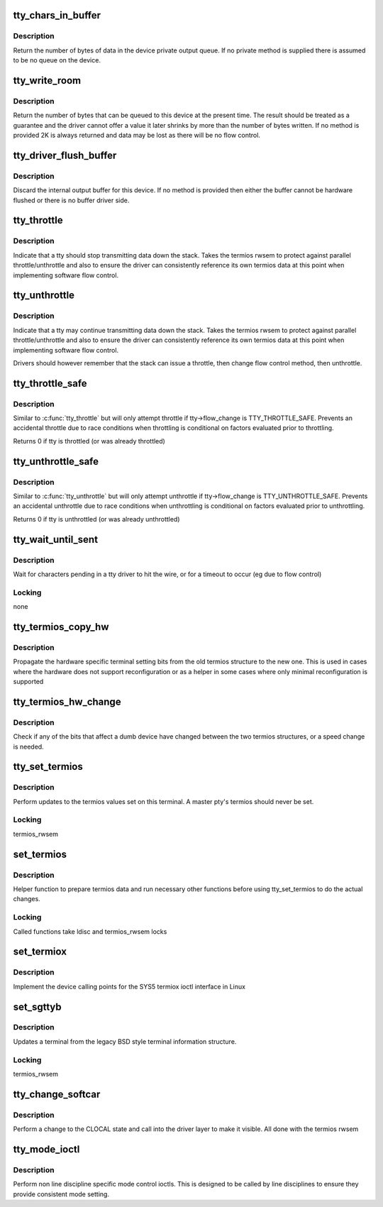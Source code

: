 .. -*- coding: utf-8; mode: rst -*-
.. src-file: drivers/tty/tty_ioctl.c

.. _`tty_chars_in_buffer`:

tty_chars_in_buffer
===================

.. c:function:: int tty_chars_in_buffer(struct tty_struct *tty)

    characters pending

    :param struct tty_struct \*tty:
        terminal

.. _`tty_chars_in_buffer.description`:

Description
-----------

Return the number of bytes of data in the device private
output queue. If no private method is supplied there is assumed
to be no queue on the device.

.. _`tty_write_room`:

tty_write_room
==============

.. c:function:: int tty_write_room(struct tty_struct *tty)

    write queue space

    :param struct tty_struct \*tty:
        terminal

.. _`tty_write_room.description`:

Description
-----------

Return the number of bytes that can be queued to this device
at the present time. The result should be treated as a guarantee
and the driver cannot offer a value it later shrinks by more than
the number of bytes written. If no method is provided 2K is always
returned and data may be lost as there will be no flow control.

.. _`tty_driver_flush_buffer`:

tty_driver_flush_buffer
=======================

.. c:function:: void tty_driver_flush_buffer(struct tty_struct *tty)

    discard internal buffer

    :param struct tty_struct \*tty:
        terminal

.. _`tty_driver_flush_buffer.description`:

Description
-----------

Discard the internal output buffer for this device. If no method
is provided then either the buffer cannot be hardware flushed or
there is no buffer driver side.

.. _`tty_throttle`:

tty_throttle
============

.. c:function:: void tty_throttle(struct tty_struct *tty)

    flow control

    :param struct tty_struct \*tty:
        terminal

.. _`tty_throttle.description`:

Description
-----------

Indicate that a tty should stop transmitting data down the stack.
Takes the termios rwsem to protect against parallel throttle/unthrottle
and also to ensure the driver can consistently reference its own
termios data at this point when implementing software flow control.

.. _`tty_unthrottle`:

tty_unthrottle
==============

.. c:function:: void tty_unthrottle(struct tty_struct *tty)

    flow control

    :param struct tty_struct \*tty:
        terminal

.. _`tty_unthrottle.description`:

Description
-----------

Indicate that a tty may continue transmitting data down the stack.
Takes the termios rwsem to protect against parallel throttle/unthrottle
and also to ensure the driver can consistently reference its own
termios data at this point when implementing software flow control.

Drivers should however remember that the stack can issue a throttle,
then change flow control method, then unthrottle.

.. _`tty_throttle_safe`:

tty_throttle_safe
=================

.. c:function:: int tty_throttle_safe(struct tty_struct *tty)

    flow control

    :param struct tty_struct \*tty:
        terminal

.. _`tty_throttle_safe.description`:

Description
-----------

Similar to \ :c:func:`tty_throttle`\  but will only attempt throttle
if tty->flow_change is TTY_THROTTLE_SAFE. Prevents an accidental
throttle due to race conditions when throttling is conditional
on factors evaluated prior to throttling.

Returns 0 if tty is throttled (or was already throttled)

.. _`tty_unthrottle_safe`:

tty_unthrottle_safe
===================

.. c:function:: int tty_unthrottle_safe(struct tty_struct *tty)

    flow control

    :param struct tty_struct \*tty:
        terminal

.. _`tty_unthrottle_safe.description`:

Description
-----------

Similar to \ :c:func:`tty_unthrottle`\  but will only attempt unthrottle
if tty->flow_change is TTY_UNTHROTTLE_SAFE. Prevents an accidental
unthrottle due to race conditions when unthrottling is conditional
on factors evaluated prior to unthrottling.

Returns 0 if tty is unthrottled (or was already unthrottled)

.. _`tty_wait_until_sent`:

tty_wait_until_sent
===================

.. c:function:: void tty_wait_until_sent(struct tty_struct *tty, long timeout)

    wait for I/O to finish

    :param struct tty_struct \*tty:
        tty we are waiting for

    :param long timeout:
        how long we will wait

.. _`tty_wait_until_sent.description`:

Description
-----------

Wait for characters pending in a tty driver to hit the wire, or
for a timeout to occur (eg due to flow control)

.. _`tty_wait_until_sent.locking`:

Locking
-------

none

.. _`tty_termios_copy_hw`:

tty_termios_copy_hw
===================

.. c:function:: void tty_termios_copy_hw(struct ktermios *new, struct ktermios *old)

    copy hardware settings

    :param struct ktermios \*new:
        New termios

    :param struct ktermios \*old:
        Old termios

.. _`tty_termios_copy_hw.description`:

Description
-----------

Propagate the hardware specific terminal setting bits from
the old termios structure to the new one. This is used in cases
where the hardware does not support reconfiguration or as a helper
in some cases where only minimal reconfiguration is supported

.. _`tty_termios_hw_change`:

tty_termios_hw_change
=====================

.. c:function:: int tty_termios_hw_change(struct ktermios *a, struct ktermios *b)

    check for setting change

    :param struct ktermios \*a:
        termios

    :param struct ktermios \*b:
        termios to compare

.. _`tty_termios_hw_change.description`:

Description
-----------

Check if any of the bits that affect a dumb device have changed
between the two termios structures, or a speed change is needed.

.. _`tty_set_termios`:

tty_set_termios
===============

.. c:function:: int tty_set_termios(struct tty_struct *tty, struct ktermios *new_termios)

    update termios values

    :param struct tty_struct \*tty:
        tty to update

    :param struct ktermios \*new_termios:
        desired new value

.. _`tty_set_termios.description`:

Description
-----------

Perform updates to the termios values set on this terminal.
A master pty's termios should never be set.

.. _`tty_set_termios.locking`:

Locking
-------

termios_rwsem

.. _`set_termios`:

set_termios
===========

.. c:function:: int set_termios(struct tty_struct *tty, void __user *arg, int opt)

    set termios values for a tty

    :param struct tty_struct \*tty:
        terminal device

    :param void __user \*arg:
        user data

    :param int opt:
        option information

.. _`set_termios.description`:

Description
-----------

Helper function to prepare termios data and run necessary other
functions before using tty_set_termios to do the actual changes.

.. _`set_termios.locking`:

Locking
-------

Called functions take ldisc and termios_rwsem locks

.. _`set_termiox`:

set_termiox
===========

.. c:function:: int set_termiox(struct tty_struct *tty, void __user *arg, int opt)

    set termiox fields if possible

    :param struct tty_struct \*tty:
        terminal

    :param void __user \*arg:
        termiox structure from user

    :param int opt:
        option flags for ioctl type

.. _`set_termiox.description`:

Description
-----------

Implement the device calling points for the SYS5 termiox ioctl
interface in Linux

.. _`set_sgttyb`:

set_sgttyb
==========

.. c:function:: int set_sgttyb(struct tty_struct *tty, struct sgttyb __user *sgttyb)

    set legacy terminal values

    :param struct tty_struct \*tty:
        tty structure

    :param struct sgttyb __user \*sgttyb:
        pointer to old style terminal structure

.. _`set_sgttyb.description`:

Description
-----------

Updates a terminal from the legacy BSD style terminal information
structure.

.. _`set_sgttyb.locking`:

Locking
-------

termios_rwsem

.. _`tty_change_softcar`:

tty_change_softcar
==================

.. c:function:: int tty_change_softcar(struct tty_struct *tty, int arg)

    carrier change ioctl helper

    :param struct tty_struct \*tty:
        tty to update

    :param int arg:
        enable/disable CLOCAL

.. _`tty_change_softcar.description`:

Description
-----------

Perform a change to the CLOCAL state and call into the driver
layer to make it visible. All done with the termios rwsem

.. _`tty_mode_ioctl`:

tty_mode_ioctl
==============

.. c:function:: int tty_mode_ioctl(struct tty_struct *tty, struct file *file, unsigned int cmd, unsigned long arg)

    mode related ioctls

    :param struct tty_struct \*tty:
        tty for the ioctl

    :param struct file \*file:
        file pointer for the tty

    :param unsigned int cmd:
        command

    :param unsigned long arg:
        ioctl argument

.. _`tty_mode_ioctl.description`:

Description
-----------

Perform non line discipline specific mode control ioctls. This
is designed to be called by line disciplines to ensure they provide
consistent mode setting.

.. This file was automatic generated / don't edit.

